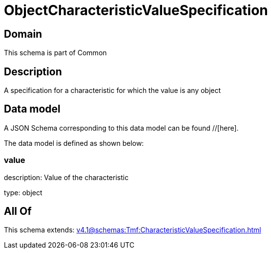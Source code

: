 = ObjectCharacteristicValueSpecification

[#domain]
== Domain

This schema is part of Common

[#description]
== Description
A specification for a characteristic for which the value is any object


[#data_model]
== Data model

A JSON Schema corresponding to this data model can be found //[here].



The data model is defined as shown below:


=== value
description: Value of the characteristic

type: object


[#all_of]
== All Of

This schema extends: xref:v4.1@schemas:Tmf:CharacteristicValueSpecification.adoc[]
